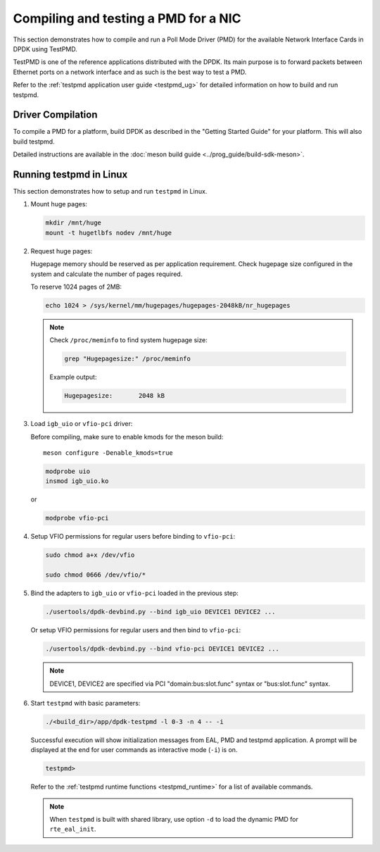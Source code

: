 ..  SPDX-License-Identifier: BSD-3-Clause
    Copyright(c) 2017 Cavium, Inc

.. _pmd_build_and_test:

Compiling and testing a PMD for a NIC
=====================================

This section demonstrates how to compile and run a Poll Mode Driver (PMD) for
the available Network Interface Cards in DPDK using TestPMD.

TestPMD is one of the reference applications distributed with the DPDK. Its main
purpose is to forward packets between Ethernet ports on a network interface and
as such is the best way to test a PMD.

Refer to the :ref:`testpmd application user guide <testpmd_ug>` for detailed
information on how to build and run testpmd.

Driver Compilation
------------------

To compile a PMD for a platform, build DPDK
as described in the "Getting Started Guide" for your platform.
This will also build testpmd.

Detailed instructions are available
in the :doc:`meson build guide <../prog_guide/build-sdk-meson>`.

Running testpmd in Linux
------------------------

This section demonstrates how to setup and run ``testpmd`` in Linux.

#. Mount huge pages:

   .. code-block:: console

      mkdir /mnt/huge
      mount -t hugetlbfs nodev /mnt/huge

#. Request huge pages:

   Hugepage memory should be reserved as per application requirement. Check
   hugepage size configured in the system and calculate the number of pages
   required.

   To reserve 1024 pages of 2MB:

   .. code-block:: console

      echo 1024 > /sys/kernel/mm/hugepages/hugepages-2048kB/nr_hugepages

   .. note::

      Check ``/proc/meminfo`` to find system hugepage size:

      .. code-block:: console

         grep "Hugepagesize:" /proc/meminfo

      Example output:

      .. code-block:: console

         Hugepagesize:       2048 kB

#. Load ``igb_uio`` or ``vfio-pci`` driver:

   Before compiling, make sure to enable kmods for the meson build::

      meson configure -Denable_kmods=true

   .. code-block:: console

      modprobe uio
      insmod igb_uio.ko

   or

   .. code-block:: console

      modprobe vfio-pci

#. Setup VFIO permissions for regular users before binding to ``vfio-pci``:

   .. code-block:: console

      sudo chmod a+x /dev/vfio

      sudo chmod 0666 /dev/vfio/*

#. Bind the adapters to ``igb_uio`` or ``vfio-pci`` loaded in the previous step:

   .. code-block:: console

      ./usertools/dpdk-devbind.py --bind igb_uio DEVICE1 DEVICE2 ...

   Or setup VFIO permissions for regular users and then bind to ``vfio-pci``:

   .. code-block:: console

      ./usertools/dpdk-devbind.py --bind vfio-pci DEVICE1 DEVICE2 ...

   .. note::

      DEVICE1, DEVICE2 are specified via PCI "domain:bus:slot.func" syntax or
      "bus:slot.func" syntax.

#. Start ``testpmd`` with basic parameters:

   .. code-block:: console

      ./<build_dir>/app/dpdk-testpmd -l 0-3 -n 4 -- -i

   Successful execution will show initialization messages from EAL, PMD and
   testpmd application. A prompt will be displayed at the end for user commands
   as interactive mode (``-i``) is on.

   .. code-block:: console

      testpmd>

   Refer to the :ref:`testpmd runtime functions <testpmd_runtime>` for a list
   of available commands.

   .. note::
      When ``testpmd`` is built with shared library, use option ``-d`` to load
      the dynamic PMD for ``rte_eal_init``.

